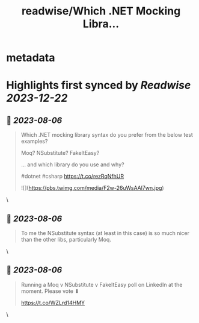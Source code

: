 :PROPERTIES:
:title: readwise/Which .NET Mocking Libra...
:END:


* metadata
:PROPERTIES:
:author: [[Dave_DotNet on Twitter]]
:full-title: "Which .NET Mocking Libra..."
:category: [[tweets]]
:url: https://twitter.com/Dave_DotNet/status/1687794371637243904
:image-url: https://pbs.twimg.com/profile_images/1538166477743919105/duZ2oBrg.jpg
:END:

* Highlights first synced by [[Readwise]] [[2023-12-22]]
** 📌 [[2023-08-06]]
#+BEGIN_QUOTE
Which .NET mocking library syntax do you prefer from the below test examples?

Moq?
NSubstitute?
FakeItEasy?

 ... and which library do you use and why?

#dotnet #csharp https://t.co/rezRqNfhUR 

![](https://pbs.twimg.com/media/F2w-26uWsAAl7wn.jpg) 
#+END_QUOTE\
** 📌 [[2023-08-06]]
#+BEGIN_QUOTE
To me the NSubstitute syntax (at least in this case) is so much nicer than the other libs, particularly Moq. 
#+END_QUOTE\
** 📌 [[2023-08-06]]
#+BEGIN_QUOTE
Running a Moq v NSubstitute v FakeItEasy poll on LinkedIn at the moment. Please vote  ⬇

https://t.co/WZLrd14HMY 
#+END_QUOTE\